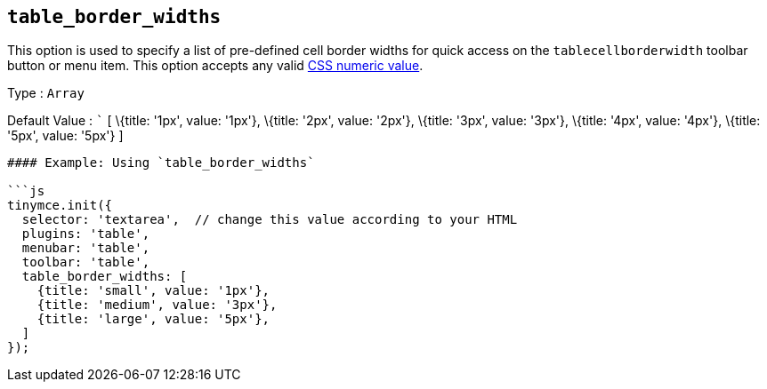== `+table_border_widths+`

This option is used to specify a list of pre-defined cell border widths for quick access on the `+tablecellborderwidth+` toolbar button or menu item. This option accepts any valid https://developer.mozilla.org/en-US/docs/Web/CSS/CSS_Values_and_Units#numeric_data_types[CSS numeric value].

Type : `+Array+`

Default Value : ``` [ \{title: '1px', value: '1px'}, \{title: '2px', value: '2px'}, \{title: '3px', value: '3px'}, \{title: '4px', value: '4px'}, \{title: '5px', value: '5px'} ]

....
#### Example: Using `table_border_widths`

```js
tinymce.init({
  selector: 'textarea',  // change this value according to your HTML
  plugins: 'table',
  menubar: 'table',
  toolbar: 'table',
  table_border_widths: [
    {title: 'small', value: '1px'},
    {title: 'medium', value: '3px'},
    {title: 'large', value: '5px'},
  ]
});
....
